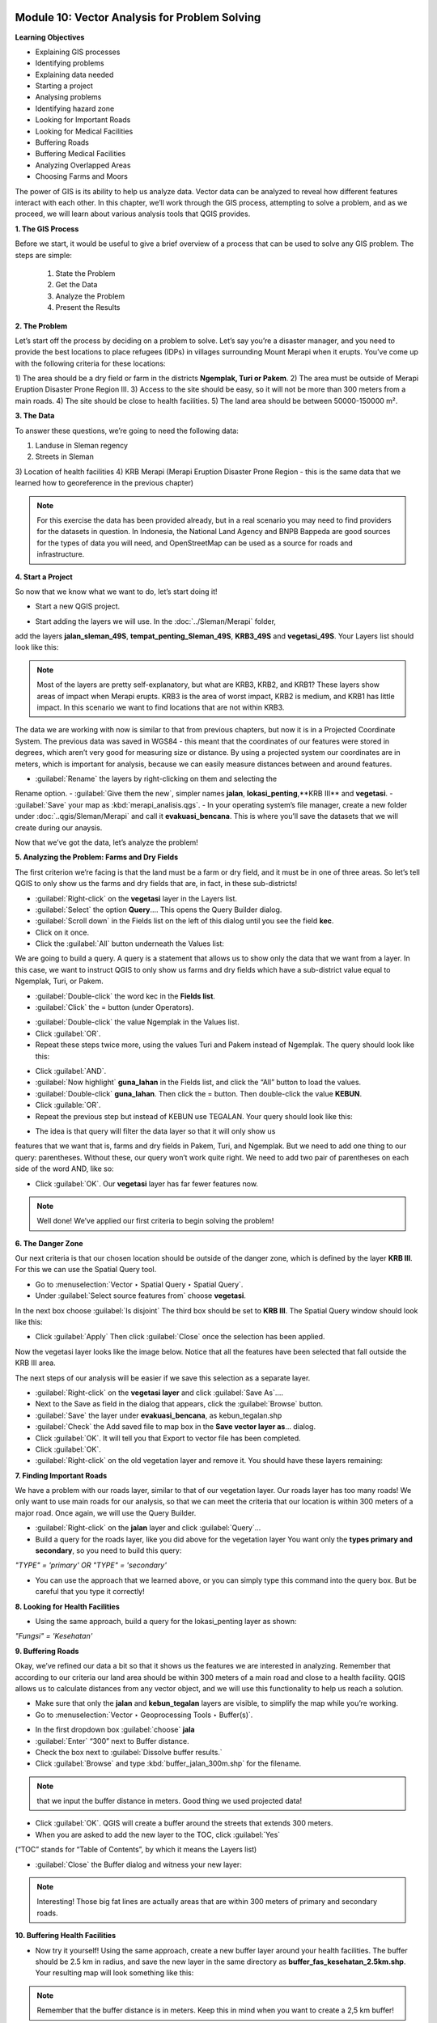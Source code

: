.. image:: /static/training/beginner/qgis-inasafe/image6.*


Module 10: Vector Analysis for Problem Solving
==============================================

**Learning Objectives**

- Explaining GIS processes
- Identifying problems
- Explaining data needed
- Starting a project 
- Analysing problems
- Identifying hazard zone
- Looking for Important Roads
- Looking for Medical Facilities
- Buffering Roads
- Buffering Medical Facilities
- Analyzing Overlapped Areas
- Choosing Farms and Moors

The power of GIS is its ability to help us analyze data.  Vector data can be
analyzed to reveal how different features interact with each other.  In this
chapter, we’ll work through the GIS process, attempting to solve a problem, and
as we proceed, we will learn about various analysis tools that QGIS provides.

**1. The GIS Process**

Before we start, it would be useful to give a brief overview of a process that
can be used to solve any GIS problem.  The steps are simple:

    1) State the Problem
    2) Get the Data
    3) Analyze the Problem
    4) Present the Results

**2. The Problem**

Let’s start off the process by deciding on a problem to solve.  Let’s say you’re
a disaster manager, and you need to provide the best locations to place refugees
(IDPs) in villages surrounding Mount Merapi when it erupts. You’ve come up with
the following criteria for these locations:

1) The area should be a dry field or farm in the districts **Ngemplak, Turi or
Pakem**. 
2) The area must be outside of Merapi Eruption Disaster Prone Region
III. 
3) Access to the site should be easy, so it will not be more than 300
meters from a main roads. 
4) The site should be close to health facilities. 
5) The land area should be between 50000-150000 m².

**3. The Data**

To answer these questions, we’re going to need the following data:

1) Landuse in Sleman regency 
2) Streets in Sleman 
3) Location of health
facilities 
4) KRB Merapi (Merapi Eruption Disaster Prone Region - this is the
same data that we learned how to georeference in the previous chapter)

.. note:: For this exercise the data has been provided already, but in a real
   scenario you may need to find providers for the datasets in question.  In
   Indonesia, the National Land Agency and BNPB Bappeda are good sources for the
   types of data you will need, and OpenStreetMap can be used as a source for 
   roads and infrastructure.

**4. Start a Project**

So now that we know what we want to do, let’s start doing it!

- Start a new QGIS project.

.. image:: /static/training/beginner/qgis-inasafe/image208.*
   :align: center
 
- Start adding the layers we will use.  In the :doc:`../Sleman/Merapi` folder,
add the layers **jalan_sleman_49S**,  **tempat_penting_Sleman_49S**,
**KRB3_49S** and **vegetasi_49S**.  Your Layers list should look like this:

.. image:: /static/training/beginner/qgis-inasafe/image209.*
   :align: center
 
.. note::  Most of the layers are pretty self-explanatory, but what are KRB3,
   KRB2, and KRB1? These layers show areas of impact when Merapi erupts. KRB3 is
   the area of worst impact, KRB2 is medium, and KRB1 has little impact.  In 
   this scenario we want to find locations that are not within KRB3.

The data we are working with now is similar to that from previous chapters, but
now it is in a Projected Coordinate System.  The previous data was saved in
WGS84 - this meant that the coordinates of our features were stored in degrees,
which aren’t very good for measuring size or distance.  By using a projected
system our coordinates are in meters, which is important for analysis, because
we can easily measure distances between and around features.

- :guilabel:`Rename` the layers by right-clicking on them and selecting the
Rename option. 
- :guilabel:`Give them the new`, simpler names **jalan**,
**lokasi_penting**,**KRB III** and **vegetasi**. 
- :guilabel:`Save` your map as :kbd:`merapi_analisis.qgs`. 
- In your operating system’s file manager, create a
new folder under :doc:`..qgis/Sleman/Merapi` and call it **evakuasi_bencana**.
This is where you’ll save the datasets that we will create during our anaysis.

Now that we’ve got the data, let’s analyze the problem!

**5. Analyzing the Problem: Farms and Dry Fields**

The first criterion we’re facing is that the land must be a farm or dry field,
and it must be in one of three areas.  So let’s tell QGIS to only show us the
farms and dry fields that are, in fact, in these sub-districts!

- :guilabel:`Right-click` on the **vegetasi** layer in the Layers list.
- :guilabel:`Select` the option **Query**.... This opens the Query Builder 
  dialog.
- :guilabel:`Scroll down` in the Fields list on the left of this dialog until 
  you see the field **kec**.
- Click on it once.
- Click the :guilabel:`All` button underneath the Values list:

.. image:: /static/training/beginner/qgis-inasafe/image210.*
   :align: center
 
We are going to build a query.  A query is a statement that allows us to show
only the data that we want from a layer.  In this case, we want to instruct QGIS
to only show us farms and dry fields which have a sub-district value equal to
Ngemplak, Turi, or Pakem.

- :guilabel:`Double-click` the word kec in the **Fields list**.
- :guilabel:`Click` the = button (under Operators).

.. image:: /static/training/beginner/qgis-inasafe/image211.*
   :align: center
 
- :guilabel:`Double-click` the value Ngemplak in the Values list.
- Click :guilabel:`OR`.
- Repeat these steps twice more, using the values Turi and Pakem 
  instead of Ngemplak. The query should look like this:

.. image:: /static/training/beginner/qgis-inasafe/image212.*
   :align: center
 
- Click :guilabel:`AND`.
- :guilabel:`Now highlight` **guna_lahan** in the Fields list, 
  and click the “All” button to load the values.
- :guilabel:`Double-click` **guna_lahan**.  Then click the = button.  
  Then double-click the value **KEBUN**.
- Click :guilable:`OR`.
- Repeat the previous step but instead of KEBUN use TEGALAN.  
  Your query should look like this:
 
.. image:: /static/training/beginner/qgis-inasafe/image213.*
   :align: center

- The idea is that query will filter the data layer so that it will only show us
features that we want that is, farms and dry fields in Pakem, Turi, and
Ngemplak.  But we need to add one thing to our query: parentheses.  Without
these, our query won’t work quite right.  We need to add two pair of
parentheses on each side of the word AND, like so:

.. image:: /static/training/beginner/qgis-inasafe/image214.*
   :align: center
 
- Click :guilabel:`OK`. Our **vegetasi** layer has far fewer features now.

.. image:: /static/training/beginner/qgis-inasafe/image215.*
   :align: center
 
.. note:: Well done!  We’ve applied our first criteria to begin solving the 
   problem!

**6. The Danger Zone**

Our next criteria is that our chosen location should be outside of the danger
zone, which is defined by the layer **KRB III**.  For this we can use the Spatial
Query tool.

- Go to :menuselection:`Vector ‣ Spatial Query ‣ Spatial Query`.
- Under :guilabel:`Select source features from` choose **vegetasi**.  
In the next box choose :guilabel:`Is disjoint`  The third box should be set to 
**KRB III**.  The Spatial Query window should look like this:

.. image:: /static/training/beginner/qgis-inasafe/image216.*
   :align: center
 
- Click :guilabel:`Apply`  Then click :guilabel:`Close` 
  once the selection has been applied.

Now the vegetasi layer looks like the image below.  Notice that all the features
have been selected that fall outside the KRB III area.

.. image:: /static/training/beginner/qgis-inasafe/image217.*
   :align: center
 
The next steps of our analysis will be easier if we save this selection as a
separate layer.

- :guilabel:`Right-click` on the **vegetasi layer** and 
  click :guilabel:`Save As`....
- Next to the Save as field in the dialog that appears, 
  click the :guilabel:`Browse` button.
- :guilabel:`Save` the layer under **evakuasi_bencana**, as kebun_tegalan.shp
- :guilabel:`Check` the Add saved file to map box in the 
  **Save vector layer as**... dialog.
- Click :guilabel:`OK`. It will tell you that Export to vector file has been 
  completed.
- Click :guilabel:`OK`.
- :guilabel:`Right-click` on the old vegetation layer and remove it.  
  You should have these layers remaining:

.. image:: /static/training/beginner/qgis-inasafe/image218.*
   :align: center
 
**7. Finding Important Roads**

We have a problem with our roads layer, similar to that of our vegetation layer.
Our roads layer has too many roads!  We only want to use main roads for our
analysis, so that we can meet the criteria that our location is within 300
meters of a major road.  Once again, we will use the Query Builder.

- :guilabel:`Right-click` on the **jalan** layer and click :guilabel:`Query`...
- Build a query for the roads layer, like you did above for the vegetation layer 
  You want only the **types primary and secondary**, 
  so you need to build this query:

*"TYPE" = 'primary' OR "TYPE" = 'secondary'*

- You can use the approach that we learned above, or you can simply
  type this command into the query box.  But be careful that you type it 
  correctly!

.. image:: /static/training/beginner/qgis-inasafe/image219.*
   :align: center

**8.  Looking for Health Facilities**

- Using the same approach, build a query for the lokasi_penting layer as shown:

*"Fungsi" = 'Kesehatan'*

**9. Buffering Roads**

Okay, we’ve refined our data a bit so that it shows us the features we are
interested in analyzing.  Remember that according to our criteria our land area
should be within 300 meters of a main road and close to a health facility.  QGIS
allows us to calculate distances from any vector object, and we will use this
functionality to help us reach a solution.

- Make sure that only the **jalan** and **kebun_tegalan** layers are visible, 
  to simplify the map while you’re working.
- Go to :menuselection:`Vector ‣ Geoprocessing Tools ‣ Buffer(s)`.
 
.. image:: /static/training/beginner/qgis-inasafe/image220.*
   :align: center

- In the first dropdown box :guilabel:`choose` **jala**
- :guilabel:`Enter` “300” next to Buffer distance.
- Check the box next to :guilabel:`Dissolve buffer results.`
- Click :guilabel:`Browse` and type :kbd:`buffer_jalan_300m.shp` for the 
  filename.

.. image:: /static/training/beginner/qgis-inasafe/image221.*
   :align: center
 
.. note:: that we input the buffer distance in meters. Good thing we used
   projected data!

- Click :guilabel:`OK`.  QGIS will create a buffer around the streets that 
  extends 300 meters.
- When you are asked to add the new layer to the TOC, click :guilabel:`Yes` 
(“TOC” stands for “Table of Contents”, by which it means the Layers list)

.. image:: /static/training/beginner/qgis-inasafe/image222.*
   :align: center
 
- :guilabel:`Close` the Buffer dialog and witness your new layer:

.. image:: /static/training/beginner/qgis-inasafe/image223.*
   :align: center
 
.. note:: Interesting!  Those big fat lines are actually areas that are within
   300 meters of primary and secondary roads.

**10. Buffering Health Facilities**

- Now try it yourself!  Using the same approach, create a new buffer layer 
  around your health facilities.  The buffer should be 2.5 km in radius, 
  and save the new layer in the same directory as 
  **buffer_fas_kesehatan_2.5km.shp**.  Your resulting map will 
  look something like this:

.. image:: /static/training/beginner/qgis-inasafe/image224.*
   :align: center
 
.. note:: Remember that the buffer distance is in meters. Keep this in mind 
   when you want to create a 2,5 km buffer!

**11.  Overlapping Areas**

Now we can see areas where a main road is 300 meters away and where there is a 
health facility within 2.5 km.  But we only want the areas where both of these 
criteria are satisfied at once!  To do that we will use the Intersect tool.
- Go to :menuselection:`Vector ‣ Geoprocessing Tools ‣ Intersect`.
- :guilabel:`Enter` **buffer_fas_kesehatan_2.5km** and **buffer_jalan_300m** 
  as the two input layers.  Name the output shapefile 
  :kbd:`intersect_buffer_jalan_kesehatan.shp`

.. image:: /static/training/beginner/qgis-inasafe/image225.*
   :align: center
 
- Click :guilabel:`OK` and add the layer to the Layers list when prompted.
- If we hide the original layers, we can see that our new layers shows us 
  the areas where they intersect.  These are the areas where both of 
  these criteria are satisfied.

.. image:: /static/training/beginner/qgis-inasafe/image226.*
   :align: center
 
**12. Select Farms and Dry Fields**

Now we have the layer **kebun_tegalan**, which satisfies two of our criteria,
and the layer **intersect_buffer_jalan_kesehatan.shp** which satisfied two other
criteria.  We need to know where they overlap!

- Go to :menuselection:`Vector ‣ Research Tools ‣ Select by location`. 
  A dialog will appear.
- Set it up like this:
 
.. image:: /static/training/beginner/qgis-inasafe/image227.*
   :align: center

- Click :guilabel:`OK` and you’ll see the results are selected (they are yellow)

.. image:: /static/training/beginner/qgis-inasafe/image228.*
   :align: center
 
Let’s save this selection as a new layer.

- :guilabel:`Right-click` on the **kebun_tegalan layer** in the Layers list.
- Select :guilabel:`Save Selection As`....
- :guilabel:`Name` the new file :kbd:`kebun_tegalan_lokasi_terpilih.shp` and 
  check the box next to :guilabel:`Add saved file to map`.  If we hide all the 
  other layers, we can see the resulting layer:
 
.. image:: /static/training/beginner/qgis-inasafe/image229.*
   :align: center

**13. Select Land Areas of the Appropriate Size**

Hooray!  We have now found land areas that meet four of our five criteria.  The
only remaining criteria is the size of the land.  We need to make sure that our
possible locations are between 50000-150000 m².

- :guilabel:`Open the attribute table` for the **kebun_tegalan_lokasi_terpilih**
  layer.  You’ll notice that there is a column named *luas_ha*.  This is the 
  size of the area in hectares.  We could use this field to answer our question, 
  but let’s add another column that contains the size of the area in 
  square meters.

- :guilabel:`Select` the **kebun_tegalan_lokasi_terpilih** layer and 
  enter edit mode:

.. image:: /static/training/beginner/qgis-inasafe/image230.*
   :align: center
 
- :guilabel:`Start the field calculator` (located in the Attribute Table window)

.. image:: /static/training/beginner/qgis-inasafe/image231.*
   :align: center
 
- :guilabel:`Check the box` next to **Create a new field**.  In the box type 
  “luas_m2.”

.. image:: /static/training/beginner/qgis-inasafe/image232.*
   :align: center

- :guilabel:`Click on` **Geometry** and then :guilabel:`double-click` **$area**

.. image:: /static/training/beginner/qgis-inasafe/image233.*
   :align: center
 
- Click :guilabel:`OK`.
- You should now see a new column on your attribute table, named :kbd:`luas_m2`. 
  And QGIS has filled it in for us with square meters!
- Click the edit mode button again, and save your edits.

.. image:: /static/training/beginner/qgis-inasafe/image234.*
   :align: center
 
- Now we can just do a simple query.
- :guilabel:`Right-click` on the **kebun_tegalan_lokasi_terpilih** layer and 
  click :guilabel:`Query`...
- Enter the following:

*"luas_m2" >= 50000 AND "luas_m2" <= 150000*

.. image:: /static/training/beginner/qgis-inasafe/image235.*
   :align: center
 
- Click :guilabel:`OK`.

.. image:: /static/training/beginner/qgis-inasafe/image236.*
   :align: center
 
That’s it!  We have eight pieces of land that meet ALL of our criteria.  
Any of these pieces of land might be suitable for a location to place refugees.


 

 
